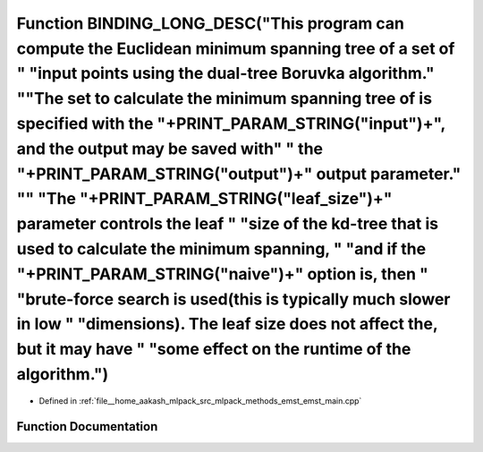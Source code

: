 .. _exhale_function_emst__main_8cpp_1a45bfce3216f35072da06396181e2900d:

Function BINDING_LONG_DESC("This program can compute the Euclidean minimum spanning tree of a set of " "input points using the dual-tree Boruvka algorithm." "\"The set to calculate the minimum spanning tree of is specified with the "+PRINT_PARAM_STRING("input")+", and the output may be saved with" " the "+PRINT_PARAM_STRING("output")+" output parameter." "\" "The "+PRINT_PARAM_STRING("leaf_size")+" parameter controls the leaf " "size of the kd-tree that is used to calculate the minimum spanning, " "and if the "+PRINT_PARAM_STRING("naive")+" option is, then " "brute-force search is used(this is typically much slower in low " "dimensions). The leaf size does not affect the, but it may have " "some effect on the runtime of the algorithm.")
==========================================================================================================================================================================================================================================================================================================================================================================================================================================================================================================================================================================================================================================================================================================================================================================

- Defined in :ref:`file__home_aakash_mlpack_src_mlpack_methods_emst_emst_main.cpp`


Function Documentation
----------------------


.. doxygenfunction:: BINDING_LONG_DESC("This program can compute the Euclidean minimum spanning tree of a set of " "input points using the dual-tree Boruvka algorithm." "\"The set to calculate the minimum spanning tree of is specified with the "+PRINT_PARAM_STRING("input")+", and the output may be saved with" " the "+PRINT_PARAM_STRING("output")+" output parameter." "\" "The "+PRINT_PARAM_STRING("leaf_size")+" parameter controls the leaf " "size of the kd-tree that is used to calculate the minimum spanning, " "and if the "+PRINT_PARAM_STRING("naive")+" option is, then " "brute-force search is used(this is typically much slower in low " "dimensions). The leaf size does not affect the, but it may have " "some effect on the runtime of the algorithm.")
